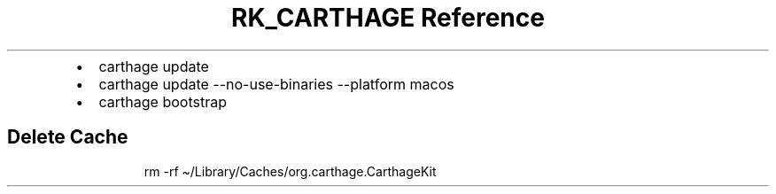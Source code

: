 .\" Automatically generated by Pandoc 3.6
.\"
.TH "RK_CARTHAGE Reference" "" "" ""
.IP \[bu] 2
\f[CR]carthage update\f[R]
.IP \[bu] 2
\f[CR]carthage update \-\-no\-use\-binaries \-\-platform macos\f[R]
.IP \[bu] 2
\f[CR]carthage bootstrap\f[R]
.SH Delete Cache
.IP
.EX
rm \-rf \[ti]/Library/Caches/org.carthage.CarthageKit
.EE
